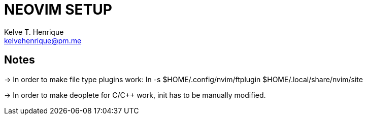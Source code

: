 = NEOVIM SETUP
:Author: Kelve T. Henrique 
:Email: kelvehenrique@pm.me
:Date: 2018 Dec 12
:description: <What is this code for?>

== Notes

-> In order to make file type plugins work:
    ln -s $HOME/.config/nvim/ftplugin $HOME/.local/share/nvim/site

-> In order to make deoplete for C/C++ work, init has to be manually modified.

